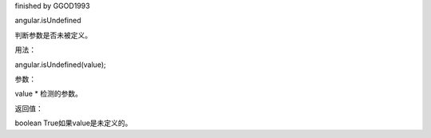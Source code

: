 finished by GGOD1993

angular.isUndefined

判断参数是否未被定义。

用法：

angular.isUndefined(value);

参数：

value	*	检测的参数。

返回值：

boolean	True如果value是未定义的。
